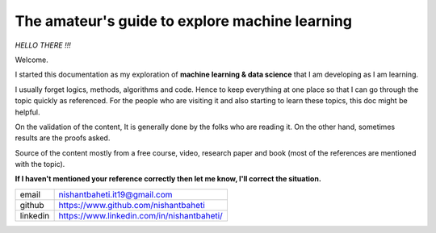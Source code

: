 ====================================================
The amateur's guide to explore machine learning
====================================================

.. image:: mlelogo.drawio.png


*HELLO THERE !!!*

Welcome. 

I started this documentation as my exploration of **machine learning & data science** that I am developing as I am learning.

I usually forget logics, methods, algorithms and code. Hence to keep everything at one place so that I can go through the topic quickly as referenced. For the people who are visiting it and also starting to learn these topics, this doc might be helpful.

On the validation of the content, It is generally done by the folks who are reading it. On the other hand, sometimes results are the proofs asked.

Source of the content mostly from a free course, video, research paper and book (most of the references are mentioned with the topic).

**If I haven't mentioned your reference correctly then let me know, I'll correct the situation.**

+-----------+--------------------------------------------+
| email     | nishantbaheti.it19@gmail.com               |
+-----------+--------------------------------------------+
| github    | https://www.github.com/nishantbaheti       |
+-----------+--------------------------------------------+
| linkedin  | https://www.linkedin.com/in/nishantbaheti/ |
+-----------+--------------------------------------------+
    


